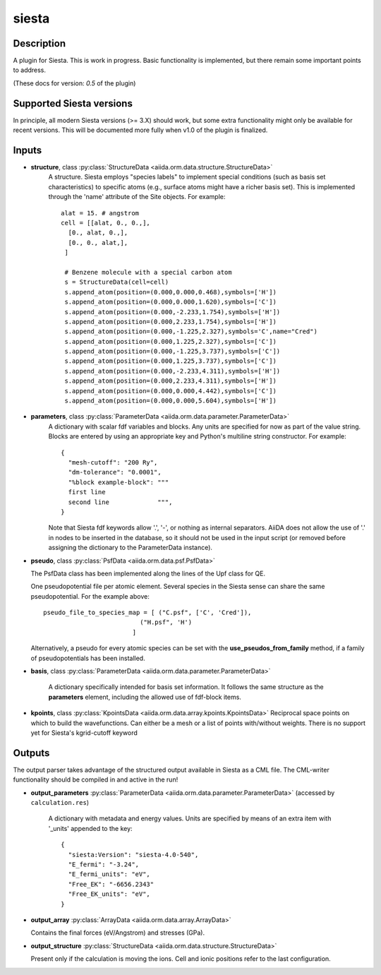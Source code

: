 siesta
++++++

Description
-----------

A plugin for Siesta. This is work in progress. Basic functionality is
implemented, but there remain some important points to address.

(These docs for version: `0.5` of the plugin)

Supported Siesta versions
-------------------------

In principle, all modern Siesta versions (>= 3.X) should work, but
some extra functionality might only be available for recent versions.
This will be documented more fully when v1.0 of the plugin is finalized.

Inputs
------

* **structure**, class :py:class:`StructureData <aiida.orm.data.structure.StructureData>`
    A structure. Siesta employs "species labels" to implement special
    conditions (such as basis set characteristics) to specific atoms
    (e.g., surface atoms might have a richer basis set). This is
    implemented through the 'name' attribute of the Site objects. For example::

      alat = 15. # angstrom
      cell = [[alat, 0., 0.,],
        [0., alat, 0.,],
        [0., 0., alat,],
       ]

       # Benzene molecule with a special carbon atom
       s = StructureData(cell=cell)
       s.append_atom(position=(0.000,0.000,0.468),symbols=['H'])
       s.append_atom(position=(0.000,0.000,1.620),symbols=['C'])
       s.append_atom(position=(0.000,-2.233,1.754),symbols=['H'])
       s.append_atom(position=(0.000,2.233,1.754),symbols=['H'])
       s.append_atom(position=(0.000,-1.225,2.327),symbols='C',name="Cred")
       s.append_atom(position=(0.000,1.225,2.327),symbols=['C'])
       s.append_atom(position=(0.000,-1.225,3.737),symbols=['C'])
       s.append_atom(position=(0.000,1.225,3.737),symbols=['C'])
       s.append_atom(position=(0.000,-2.233,4.311),symbols=['H'])
       s.append_atom(position=(0.000,2.233,4.311),symbols=['H'])
       s.append_atom(position=(0.000,0.000,4.442),symbols=['C'])
       s.append_atom(position=(0.000,0.000,5.604),symbols=['H'])

    
* **parameters**, class :py:class:`ParameterData <aiida.orm.data.parameter.ParameterData>`
    A dictionary with scalar fdf variables and blocks. Any units are
    specified for now as part of the value string. Blocks are entered
    by using an appropriate key and Python's multiline string
    constructor. For example::
    
        {
          "mesh-cutoff": "200 Ry",
          "dm-tolerance": "0.0001",
	  "%block example-block": """
	  first line
	  second line             """,
        }

    Note that Siesta fdf keywords allow '.', '-', or nothing as
    internal separators. AiiDA does not allow the use of '.' in
    nodes to be inserted in the database, so it should not be used
    in the input script (or removed before assigning the dictionary to
    the ParameterData instance).

* **pseudo**, class :py:class:`PsfData <aiida.orm.data.psf.PsfData>`

  The PsfData class has been implemented along the lines of the Upf class for QE.

  One pseudopotential file per atomic element. Several species in the
  Siesta sense can share the same pseudopotential. For the example
  above::

    pseudo_file_to_species_map = [ ("C.psf", ['C', 'Cred']),
                              ("H.psf", 'H')
			    ]
  
  
  Alternatively, a pseudo for every atomic species can be set with the **use_pseudos_from_family**
  method, if a family of pseudopotentials has been installed.

* **basis**, class :py:class:`ParameterData  <aiida.orm.data.parameter.ParameterData>`
  
    A dictionary specifically intended for basis set
    information. It follows the same structure as the **parameters** element,
    including the allowed use of fdf-block items.

* **kpoints**, class :py:class:`KpointsData <aiida.orm.data.array.kpoints.KpointsData>`
  Reciprocal space points on which to build the wavefunctions. Can either be 
  a mesh or a list of points with/without weights. There is no support
  yet for Siesta's kgrid-cutoff keyword 

Outputs
-------
The output parser takes advantage of the structured output available
in Siesta as a CML file. The CML-writer functionality should be
compiled in and active in the run!

* **output_parameters** :py:class:`ParameterData <aiida.orm.data.parameter.ParameterData>` 
  (accessed by ``calculation.res``)

    A dictionary with metadata and energy values. Units are specified
    by means of an extra item with '_units' appended to the key::
    
        {
          "siesta:Version": "siesta-4.0-540",
          "E_fermi": "-3.24",
	  "E_fermi_units": "eV",
          "Free_EK": "-6656.2343"
	  "Free_EK_units": "eV",
	}

* **output_array** :py:class:`ArrayData <aiida.orm.data.array.ArrayData>`

  Contains the final forces (eV/Angstrom) and stresses (GPa).
  

* **output_structure** :py:class:`StructureData <aiida.orm.data.structure.StructureData>`

  Present only if the calculation is moving the ions.
  Cell and ionic positions refer to the last configuration.

